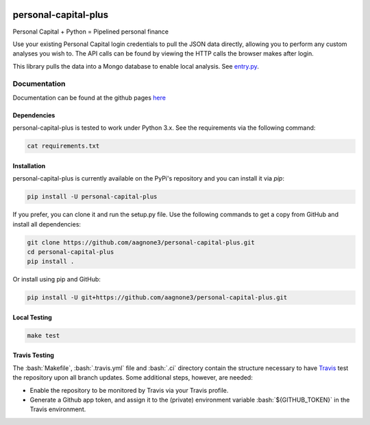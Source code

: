 .. -*- mode: rst -*-

.. role:: bash(code)
   :language: bash

|Travis|_ |PyPi|_ |TestStatus|_ |PythonVersion|_

.. |Travis| image:: https://travis-ci.org/aagnone3/personal-capital-plus.svg?branch=master

.. |PyPi| image:: https://badge.fury.io/py/personal-capital-plus.svg
.. _PyPi: https://badge.fury.io/py/personal-capital-plus

.. |TestStatus| image:: https://travis-ci.org/aagnone3/personal-capital-plus.svg
.. _TestStatus: https://travis-ci.org/aagnone3/personal-capital-plus.svg

.. |PythonVersion| image:: https://img.shields.io/pypi/pyversions/personal-capital-plus.svg
.. _PythonVersion: https://img.shields.io/pypi/pyversions/personal-capital-plus.svg

personal-capital-plus
================

Personal Capital + Python = Pipelined personal finance

Use your existing Personal Capital login credentials to pull the JSON data directly, allowing
you to perform any custom analyses you wish to. The API calls can be found by viewing the HTTP
calls the browser makes after login.

.. _entry.py: personal-capital-plus/tools/entry.py

This library pulls the data into a Mongo database to enable local analysis. See entry.py_.

Documentation
-------------

Documentation can be found at the github pages here_

.. _here: https://aagnone3.github.io/personal-capital-plus/

Dependencies
~~~~~~~~~~~~

personal-capital-plus is tested to work under Python 3.x.
See the requirements via the following command:

.. code-block:: bash

  cat requirements.txt

Installation
~~~~~~~~~~~~

personal-capital-plus is currently available on the PyPi's repository and you can
install it via `pip`:

.. code-block:: bash

  pip install -U personal-capital-plus

If you prefer, you can clone it and run the setup.py file. Use the following
commands to get a copy from GitHub and install all dependencies:

.. code-block:: bash

  git clone https://github.com/aagnone3/personal-capital-plus.git
  cd personal-capital-plus
  pip install .

Or install using pip and GitHub:

.. code-block:: bash

  pip install -U git+https://github.com/aagnone3/personal-capital-plus.git

Local Testing
~~~~~~~~~~~~~

.. code-block:: bash

  make test
  
Travis Testing
~~~~~~~~~~~~~~

The :bash:`Makefile`, :bash:`.travis.yml` file and :bash:`.ci` directory contain the structure necessary to have Travis_ test the repository upon all branch updates. Some additional steps, however, are needed:

- Enable the repository to be monitored by Travis via your Travis profile.
- Generate a Github app token, and assign it to the (private) environment variable :bash:`${GITHUB_TOKEN}` in the Travis environment.

.. _Travis: https://travis-ci.org/aagnone3/personal-capital-plus
